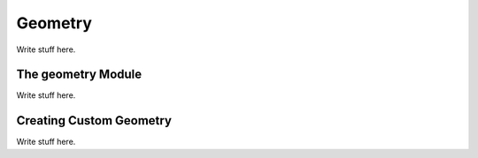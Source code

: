 
Geometry
========

Write stuff here.

The geometry Module
^^^^^^^^^^^^^^^^^^^

Write stuff here.

Creating Custom Geometry
^^^^^^^^^^^^^^^^^^^^^^^^

Write stuff here.
